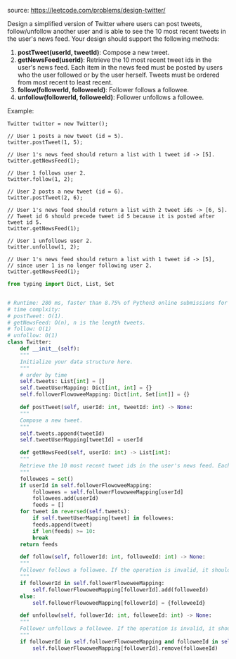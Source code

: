 #+LATEX_CLASS: ramsay-org-article
#+LATEX_CLASS_OPTIONS: [oneside,A4paper,12pt]
#+AUTHOR: Ramsay Leung
#+EMAIL: ramsayleung@gmail.com
#+DATE: 2020-04-19T21:34:59
source: https://leetcode.com/problems/design-twitter/

Design a simplified version of Twitter where users can post tweets, follow/unfollow another user and is able to see the 10 most recent tweets in the user's news feed. Your design should support the following methods:

1. *postTweet(userId, tweetId)*: Compose a new tweet.
2. *getNewsFeed(userId)*: Retrieve the 10 most recent tweet ids in the user's news feed. Each item in the news feed must be posted by users who the user followed or by the user herself. Tweets must be ordered from most recent to least recent.
3. *follow(followerId, followeeId)*: Follower follows a followee.
4. *unfollow(followerId, followeeId)*: Follower unfollows a followee.

Example:

#+begin_example
Twitter twitter = new Twitter();

// User 1 posts a new tweet (id = 5).
twitter.postTweet(1, 5);

// User 1's news feed should return a list with 1 tweet id -> [5].
twitter.getNewsFeed(1);

// User 1 follows user 2.
twitter.follow(1, 2);

// User 2 posts a new tweet (id = 6).
twitter.postTweet(2, 6);

// User 1's news feed should return a list with 2 tweet ids -> [6, 5].
// Tweet id 6 should precede tweet id 5 because it is posted after tweet id 5.
twitter.getNewsFeed(1);

// User 1 unfollows user 2.
twitter.unfollow(1, 2);

// User 1's news feed should return a list with 1 tweet id -> [5],
// since user 1 is no longer following user 2.
twitter.getNewsFeed(1);
#+end_example

#+begin_src python
  from typing import Dict, List, Set


  # Runtime: 280 ms, faster than 8.75% of Python3 online submissions for Design Twitter.
  # time complxity:
  # postTweet: O(1).
  # getNewsFeed: O(n), n is the length tweets.
  # follow: O(1)
  # unfollow: O(1)
  class Twitter:
      def __init__(self):
	  """
	  Initialize your data structure here.
	  """
	  # order by time
	  self.tweets: List[int] = []
	  self.tweetUserMapping: Dict[int, int] = {}
	  self.followerFlowoweeMapping: Dict[int, Set[int]] = {}

      def postTweet(self, userId: int, tweetId: int) -> None:
	  """
	  Compose a new tweet.
	  """
	  self.tweets.append(tweetId)
	  self.tweetUserMapping[tweetId] = userId

      def getNewsFeed(self, userId: int) -> List[int]:
	  """
	  Retrieve the 10 most recent tweet ids in the user's news feed. Each item in the news feed must be posted by users who the user followed or by the user herself. Tweets must be ordered from most recent to least recent.
	  """
	  followees = set()
	  if userId in self.followerFlowoweeMapping:
	      followees = self.followerFlowoweeMapping[userId]
	      followees.add(userId)
	      feeds = []
	  for tweet in reversed(self.tweets):
	      if self.tweetUserMapping[tweet] in followees:
		  feeds.append(tweet)
	      if len(feeds) >= 10:
		  break
	  return feeds

      def follow(self, followerId: int, followeeId: int) -> None:
	  """
	  Follower follows a followee. If the operation is invalid, it should be a no-op.
	  """
	  if followerId in self.followerFlowoweeMapping:
	      self.followerFlowoweeMapping[followerId].add(followeeId)
	  else:
	      self.followerFlowoweeMapping[followerId] = {followeeId}

      def unfollow(self, followerId: int, followeeId: int) -> None:
	  """
	  Follower unfollows a followee. If the operation is invalid, it should be a no-op.
	  """
	  if followerId in self.followerFlowoweeMapping and followeeId in self.followerFlowoweeMapping[followerId]:
	      self.followerFlowoweeMapping[followerId].remove(followeeId)

#+end_src
